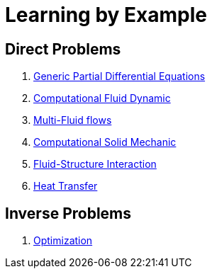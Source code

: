 Learning by Example
===================

== Direct Problems

. link:Generic/README.adoc[Generic Partial Differential Equations]
. link:CFD/README.adoc[Computational Fluid Dynamic]
. link:CFD/MultiFluid/README.adoc[Multi-Fluid flows]
. link:CSM/README.adoc[Computational Solid Mechanic]
. link:FSI/README.adoc[Fluid-Structure Interaction]
. link:HeatTransfer/README.adoc[Heat Transfer]

== Inverse Problems

. link:Optimization/README.adoc[Optimization]
